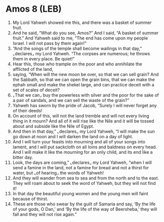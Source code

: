 * Amos 8 (LEB)
:PROPERTIES:
:ID: LEB/30-AMO08
:END:

1. My Lord Yahweh showed me this, and there was a basket of summer fruit.
2. And he said, “What do you see, Amos?” And I said, “A basket of summer fruit.” And Yahweh said to me, “The end has come upon my people Israel. I will not pass by them again!”
3. “And the songs of the temple shall become wailings in that day,” ⌞declares⌟ my Lord Yahweh. “The corpses are numerous; he throws them in every place. Be quiet!”
4. Hear this, those who trample on the poor and who annihilate the afflicted of the land,
5. saying, “When will the new moon be over, so that we can sell grain? And the Sabbath, so that we can open the grain bins, that we can make the ephah small and make the shekel large, and can practice deceit with a set of scales of deceit?
6. ⌞That we can⌟ buy the powerless with silver and the poor for the sake of a pair of sandals, and we can sell the waste of the grain?”
7. Yahweh has sworn by the pride of Jacob, “Surely I will never forget any of their deeds!
8. On account of this, will not the land tremble and will not every living thing in it mourn? And all of it will rise like the Nile and it will be tossed about and subside like the Nile of Egypt.
9. And then in that day,” ⌞declares⌟ my Lord Yahweh, “I will make the sun go down at noon and I will darken the land on a day of light.
10. And I will turn your feasts into mourning and all of your songs into lament, and I will put sackcloth on all loins and baldness on every head. And I will make it like the mourning for an only child, and its end like a bitter day.
11. Look, the days are coming,” ⌞declares⌟ my Lord Yahweh, “when I will send a famine in the land, not a famine for bread and not a thirst for water, but ⌞of hearing⌟ the words of Yahweh!
12. And they will wander from sea to sea and from the north and to the east. They will roam about to seek the word of Yahweh, but they will not find it!
13. In that day the beautiful young women and the young men will faint because of thirst.
14. These are those who swear by the guilt of Samaria and say, ‘By the life of your gods, O Dan,’ and ‘By the life of the way of Beersheba,’ they will fall and they will not rise again.”
